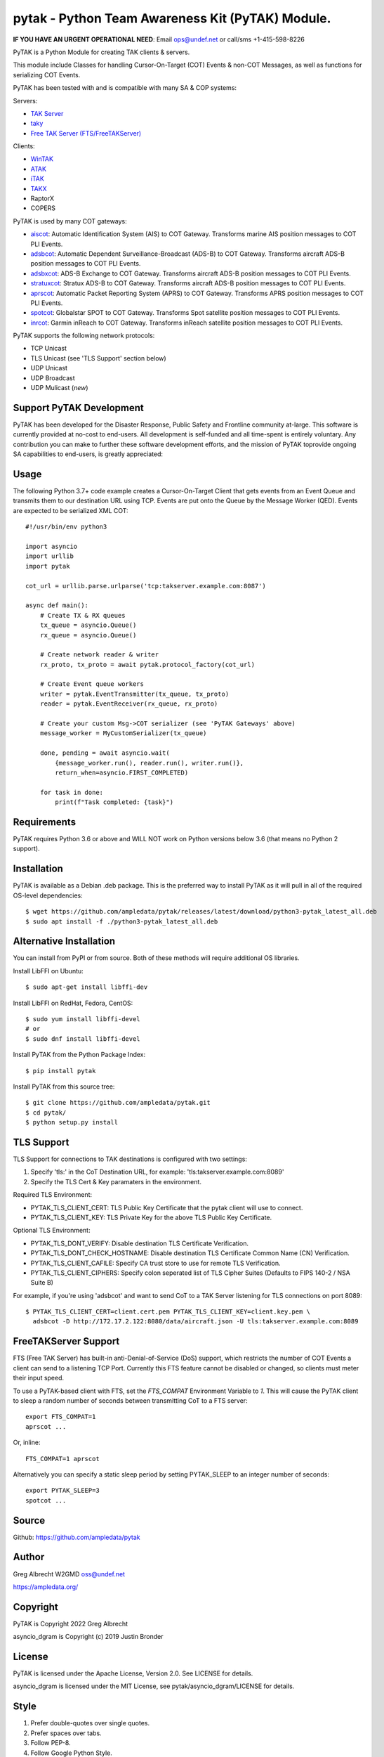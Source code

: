pytak - Python Team Awareness Kit (PyTAK) Module.
*************************************************
.. image:: https://raw.githubusercontent.com/ampledata/adsbxcot/main/docs/Screenshot_20201026-142037_ATAK-25p.jpg
   :alt: Screenshot of ADS-B PLI in ATAK.
   :target: https://github.com/ampledata/adsbxcot/blob/main/docs/Screenshot_20201026-142037_ATAK.jpg

**IF YOU HAVE AN URGENT OPERATIONAL NEED**: Email ops@undef.net or call/sms +1-415-598-8226

PyTAK is a Python Module for creating TAK clients & servers.

This module include Classes for handling Cursor-On-Target (COT) Events & 
non-COT Messages, as well as functions for serializing COT Events.

PyTAK has been tested with and is compatible with many SA & COP systems:

Servers:

* `TAK Server <https://tak.gov/>`_
* `taky <https://github.com/tkuester/taky>`_
* `Free TAK Server (FTS/FreeTAKServer) <https://github.com/FreeTAKTeam/FreeTakServer>`_

Clients:

* `WinTAK <https://tak.gov/>`_
* `ATAK <https://tak.gov/>`_
* `iTAK <https://tak.gov/>`_
* `TAKX <https://tak.gov/>`_
* RaptorX
* COPERS

PyTAK is used by many COT gateways:

* `aiscot <https://github.com/ampledata/aiscot>`_: Automatic Identification System (AIS) to COT Gateway. Transforms marine AIS position messages to COT PLI Events.
* `adsbcot <https://github.com/ampledata/adsbcot>`_: Automatic Dependent Surveillance-Broadcast (ADS-B) to COT Gateway. Transforms aircraft ADS-B position messages to COT PLI Events.
* `adsbxcot <https://github.com/ampledata/adsbxcot>`_: ADS-B Exchange to COT Gateway. Transforms aircraft ADS-B position messages to COT PLI Events.
* `stratuxcot <https://github.com/ampledata/stratuxcot>`_: Stratux ADS-B to COT Gateway. Transforms aircraft ADS-B position messages to COT PLI Events.
* `aprscot <https://github.com/ampledata/aprscot>`_: Automatic Packet Reporting System (APRS) to COT Gateway. Transforms APRS position messages to COT PLI Events.
* `spotcot <https://github.com/ampledata/spotcot>`_: Globalstar SPOT to COT Gateway. Transforms Spot satellite position messages to COT PLI Events.
* `inrcot <https://github.com/ampledata/inrcot>`_: Garmin inReach to COT Gateway. Transforms inReach satellite position messages to COT PLI Events.

PyTAK supports the following network protocols:

* TCP Unicast
* TLS Unicast (see 'TLS Support' section below)
* UDP Unicast
* UDP Broadcast
* UDP Mulicast (*new*)

Support PyTAK Development
=========================

PyTAK has been developed for the Disaster Response, Public Safety and 
Frontline community at-large. This software is currently provided at no-cost 
to end-users. All development is self-funded and all time-spent is entirely
voluntary. Any contribution you can make to further these software development 
efforts, and the mission of PyTAK toprovide ongoing SA capabilities to 
end-users, is greatly appreciated:

.. image:: https://www.buymeacoffee.com/assets/img/custom_images/orange_img.png
    :target: https://www.buymeacoffee.com/ampledata
    :alt: Support PyTAK development: Buy me a coffee!


Usage
=====

The following Python 3.7+ code example creates a Cursor-On-Target Client that
gets events from an Event Queue and transmits them to our destination URL
using TCP. Events are put onto the Queue by the Message Worker (QED). Events
are expected to be serialized XML COT::

    #!/usr/bin/env python3

    import asyncio
    import urllib
    import pytak

    cot_url = urllib.parse.urlparse('tcp:takserver.example.com:8087')

    async def main():
        # Create TX & RX queues
        tx_queue = asyncio.Queue()
        rx_queue = asyncio.Queue()

        # Create network reader & writer
        rx_proto, tx_proto = await pytak.protocol_factory(cot_url)
        
        # Create Event queue workers
        writer = pytak.EventTransmitter(tx_queue, tx_proto)
        reader = pytak.EventReceiver(rx_queue, rx_proto)

        # Create your custom Msg->COT serializer (see 'PyTAK Gateways' above)
        message_worker = MyCustomSerializer(tx_queue)

        done, pending = await asyncio.wait(
            {message_worker.run(), reader.run(), writer.run()},
            return_when=asyncio.FIRST_COMPLETED)

        for task in done:
            print(f"Task completed: {task}")



Requirements
============

PyTAK requires Python 3.6 or above and WILL NOT work on Python versions 
below 3.6 (that means no Python 2 support).


Installation
============

PyTAK is available as a Debian .deb package. This is the preferred way to 
install PyTAK as it will pull in all of the required OS-level dependencies::

    $ wget https://github.com/ampledata/pytak/releases/latest/download/python3-pytak_latest_all.deb
    $ sudo apt install -f ./python3-pytak_latest_all.deb


Alternative Installation
========================

You can install from PyPI or from source. Both of these methods will require 
additional OS libraries.

Install LibFFI on Ubuntu::

  $ sudo apt-get install libffi-dev

Install LibFFI on RedHat, Fedora, CentOS::

  $ sudo yum install libffi-devel
  # or
  $ sudo dnf install libffi-devel


Install PyTAK from the Python Package Index::

    $ pip install pytak


Install PyTAK from this source tree::

    $ git clone https://github.com/ampledata/pytak.git
    $ cd pytak/
    $ python setup.py install



TLS Support
===========

TLS Support for connections to TAK destinations is configured with two 
settings:

1) Specify 'tls:' in the CoT Destination URL, for example: 'tls:takserver.example.com:8089'
2) Specify the TLS Cert & Key paramaters in the environment.

Required TLS Environment:

* PYTAK_TLS_CLIENT_CERT: TLS Public Key Certificate that the pytak client will use to connect.
* PYTAK_TLS_CLIENT_KEY: TLS Private Key for the above TLS Public Key Certificate.

Optional TLS Environment:

* PYTAK_TLS_DONT_VERIFY: Disable destination TLS Certificate Verification.
* PYTAK_TLS_DONT_CHECK_HOSTNAME: Disable destination TLS Certificate Common Name (CN) Verification.
* PYTAK_TLS_CLIENT_CAFILE: Specify CA trust store to use for remote TLS Verification.
* PYTAK_TLS_CLIENT_CIPHERS: Specify colon seperated list of TLS Cipher Suites (Defaults to FIPS 140-2 / NSA Suite B)

For example, if you're using 'adsbcot' and want to send CoT to a TAK Server
listening for TLS connections on port 8089::

    $ PYTAK_TLS_CLIENT_CERT=client.cert.pem PYTAK_TLS_CLIENT_KEY=client.key.pem \
      adsbcot -D http://172.17.2.122:8080/data/aircraft.json -U tls:takserver.example.com:8089


FreeTAKServer Support
=====================

FTS (Free TAK Server) has built-in anti-Denial-of-Service (DoS) support, which 
restricts the number of COT Events a client can send to a listening TCP Port. 
Currently this FTS feature cannot be disabled or changed, so clients must 
meter their input speed.

To use a PyTAK-based client with FTS, set the `FTS_COMPAT` Environment 
Variable to `1`. This will cause the PyTAK client to sleep a random number of 
seconds between transmitting CoT to a FTS server::

    export FTS_COMPAT=1
    aprscot ...

Or, inline::

    FTS_COMPAT=1 aprscot



Alternatively you can specify a static sleep period by setting PYTAK_SLEEP to 
an integer number of seconds::

    export PYTAK_SLEEP=3
    spotcot ...


Source
======
Github: https://github.com/ampledata/pytak


Author
======
Greg Albrecht W2GMD oss@undef.net

https://ampledata.org/


Copyright
=========
PyTAK is Copyright 2022 Greg Albrecht

asyncio_dgram is Copyright (c) 2019 Justin Bronder


License
=======
PyTAK is licensed under the Apache License, Version 2.0. See LICENSE for details.

asyncio_dgram is licensed under the MIT License, see pytak/asyncio_dgram/LICENSE for details.


Style
=====
1. Prefer double-quotes over single quotes.
2. Prefer spaces over tabs.
3. Follow PEP-8.
4. Follow Google Python Style.

